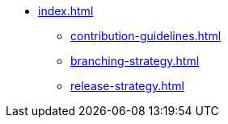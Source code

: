 * xref:index.adoc[]
** xref:contribution-guidelines.adoc[]
** xref:branching-strategy.adoc[]
** xref:release-strategy.adoc[]
